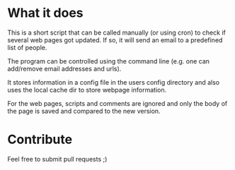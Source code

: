 * What it does

  This is a short script that can be called manually (or using cron)
  to check if several web pages got updated.  If so, it will send an
  email to a predefined list of people.

  The program can be controlled using the command line (e.g. one can
  add/remove email addresses and urls).

  It stores information in a config file in the users config
  directory and also uses the local cache dir to store webpage
  information.

  For the web pages, scripts and comments are ignored and only the
  body of the page is saved and compared to the new version.

* Contribute

  Feel free to submit pull requests ;)

